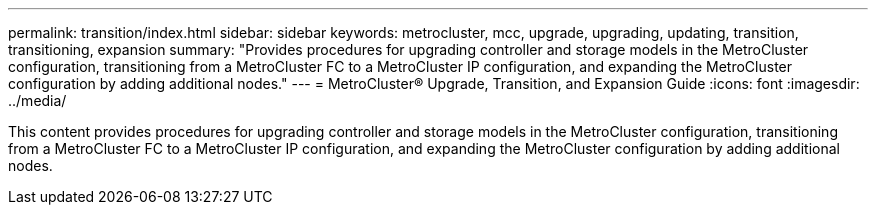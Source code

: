 ---
permalink: transition/index.html
sidebar: sidebar
keywords: metrocluster, mcc, upgrade, upgrading, updating, transition, transitioning, expansion
summary: "Provides procedures for upgrading controller and storage models in the MetroCluster configuration, transitioning from a MetroCluster FC to a MetroCluster IP configuration, and expanding the MetroCluster configuration by adding additional nodes."
---
= MetroCluster® Upgrade, Transition, and Expansion Guide
:icons: font
:imagesdir: ../media/

[.lead]

This content provides procedures for upgrading controller and storage models in the MetroCluster configuration, transitioning from a MetroCluster FC to a MetroCluster IP configuration, and expanding the MetroCluster configuration by adding additional nodes.
